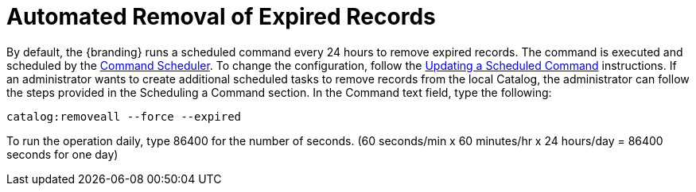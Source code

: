 :title: Automated Removal of Expired Records
:type: dataManagement
:status: published
:summary: Automated removal of expired records.
:parent: Removing expired records from the Catalog
:order: 01

= Automated Removal of Expired Records

By default, the {branding} runs a scheduled command every 24 hours to remove expired records.
The command is executed and scheduled by the xref:managing:running/command-scheduler.adoc[Command Scheduler].
To change the configuration, follow the xref:managing:running/command-scheduler.adoc#updating_a_scheduled_command[Updating a Scheduled Command] instructions.
If an administrator wants to create additional scheduled tasks to remove records from the local Catalog, the administrator can follow the steps provided in the Scheduling a Command section.
In the Command text field, type the following:

`catalog:removeall --force --expired`

To run the operation daily, type 86400 for the number of seconds.
(60 seconds/min x 60 minutes/hr x 24 hours/day = 86400 seconds for one day)
